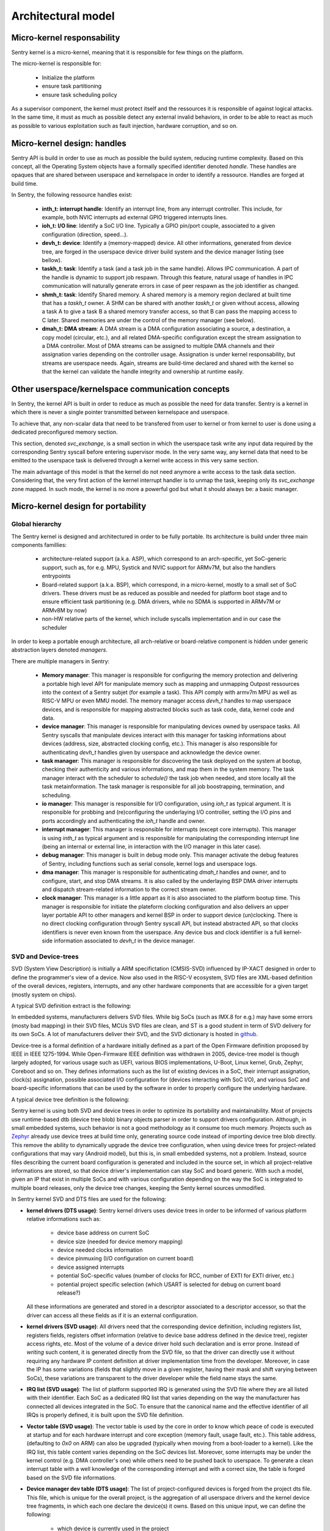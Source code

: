 Architectural model
-------------------

Micro-kernel responsability
^^^^^^^^^^^^^^^^^^^^^^^^^^^

Sentry kernel is a micro-kernel, meaning that it is responsible for few things on
the platform.

The micro-kernel is responsible for:

   * Initialize the platform
   * ensure task partitioning
   * ensure task scheduling policy

As a supervisor component, the kernel must protect itself and the ressources it
is responsible of against logical attacks. In the same time, it must as much as
possible detect any external invalid behaviors, in order to be able to react as
much as possible to various exploitation such as fault injection, hardware corruption,
and so on.

Micro-kernel design: handles
^^^^^^^^^^^^^^^^^^^^^^^^^^^^

Sentry API is build in order to use as much as possible the build system, reducing
runtime complexity.
Based on this concept, all the Operating System objects have a formally specified identifier
denoted *handle*. These handles are opaques that are shared between userspace and kernelspace
in order to identify a ressource. Handles are forged at build time.

In Sentry, the following ressource handles exist:

   * **inth_t: interrupt handle**: Identify an interrupt line, from any interrupt controller. This
     include, for example, both NVIC interrupts ad external GPIO triggered interrupts lines.

   * **ioh_t: I/O line**: Identify a SoC I/O line. Typically a GPIO pin/port couple, associated to
     a given configuration (direction, speed...).

   * **devh_t: device**: Identify a (memory-mapped) device. All other informations, generated from
     device tree, are forged in the userspace device driver build system and the device manager
     listing (see bellow).

   * **taskh_t: task**: Identify a task (and a task job in the same handle). Allows IPC communication.
     A part of the handle is dynamic to support job respawn. Through this feature, natural usage of
     handles in IPC communication will naturally generate errors in case of peer respawn as the job
     identifier as changed.

   * **shmh_t: task**: Identify Shared memory. A shared memory is a memory region declared at built time that
     has a `taskh_t` owner. A SHM can be shared with another `taskh_t` or given without access, allowing
     a task A to give a task B a shared memory transfer access, so that B can pass the mapping access to C later.
     Shared memories are under the control of the memory manager (see below).

   * **dmah_t: DMA stream**: A DMA stream is a DMA configuration associating a source, a destination,
     a copy model (circular, etc.), and all related DMA-specific configuration except the stream assignation
     to a DMA controller. Most of DMA streams can be assigned to multiple DMA channels and their assignation
     varies depending on the controller usage. Assignation is under kernel responsability, but streams
     are userspace needs. Again, streams are build-time declared and shared with the kernel so
     that the kernel can validate the handle integrity and ownership at runtime easily.

Other userspace/kernelspace communication concepts
^^^^^^^^^^^^^^^^^^^^^^^^^^^^^^^^^^^^^^^^^^^^^^^^^^

In Sentry, the kernel API is built in order to reduce as much as possible the
need for data transfer. Sentry is a kernel in which there is never a single pointer
transmitted between kernelspace and userspace.

To achieve that, any non-scalar data that need to be transfered from user to kernel or
from kernel to user is done using a dedicated preconfigured memory section.

This section, denoted `svc_exchange`, is a small section in which the userspace task
write any input data required by the corresponding Sentry syscall before entering
supervisor mode.
In the very same way, any kernel data that need to be emitted to the userspace task
is delivered through a kernel write access in this very same section.

The main advantage of this model is that the kernel do not need anymore a write access
to the task data section. Considering that, the very first action of the kernel interrupt
handler is to unmap the task, keeping only its `svc_exchange` zone mapped.
In such mode, the kernel is no more a powerful god but what it should always be:
a basic manager.

Micro-kernel design for portability
^^^^^^^^^^^^^^^^^^^^^^^^^^^^^^^^^^^

Global hierarchy
""""""""""""""""

The Sentry kernel is designed and architectured in order to be fully portable.
Its architecture is build under three main components famillies:

   * architecture-related support (a.k.a. ASP), which correspond to an arch-specific,
     yet SoC-generic support, such as, for e.g. MPU, Systick and NVIC support for ARMv7M,
     but also the handlers entrypoints

   * Board-related support (a.k.a. BSP), which correspond, in a micro-kernel, mostly
     to a small set of SoC drivers. These drivers must be as reduced as possible and
     needed for platform boot stage and to ensure efficient task partitioning (e.g.
     DMA drivers, while no SDMA is supported in ARMv7M or ARMv8M by now)

   * non-HW relative parts of the kernel, which include syscalls implementation and in our
     case the scheduler

In order to keep a portable enough architecture, all arch-relative or board-relative
component is hidden under generic abstraction layers denoted *managers*.

There are multiple managers in Sentry:

   * **Memory manager**: This manager is responsible for configuring the memory protection
     and delivering a portable high level API for manipulate memory such as mapping and
     unmapping Outpost ressources into the context of a Sentry subjet (for example a task).
     This API comply with armv7m MPU as well as RISC-V MPU or even MMU model. The memory manager
     access `devh_t` handles to map userspace devices, and is responsible for mapping
     abstracted blocks such as task code, data, kernel code and data.

   * **device manager**: This manager is responsible for manipulating devices owned by userspace
     tasks. All Sentry syscalls that manipulate devices interact with this manager for tasking
     informations about devices (address, size, abstracted clocking config, etc.). This manager is
     also responsible for authenticating `devh_t` handles given by userspace and acknowledge the
     device owner.

   * **task manager**: This manager is responsible for discovering the task deployed on
     the system at bootup, checking their authenticity and various informations, and map them
     in the system memory. The task manager interact with the scheduler to `schedule()` the task
     job when needed, and store locally all the task metainformation.
     The task manager is responsible for all job boostrapping, termination, and scheduling.

   * **io manager**: This manager is responsible for I/O configuration, using `ioh_t` as typical
     argument. It is responsible for probbing and (re)configuring the underlaying I/O controller,
     setting the I/O pins and ports accordingly and authenticating the `ioh_t` handle and owner.

   * **interrupt manager**: This manager is responsible for interrupts (except core interrupts).
     This manager is using `inth_t` as typical argument and is responsible for manipulating the
     corresponding interrupt line (being an internal or external line, in interaction with the
     I/O manager in this later case).

   * **debug manager**: This manager is built in debug mode only. This manager activate the debug
     features of Sentry, including functions such as serial console, kernel logs and userspace logs.

   * **dma manager**: This manager is responsible for authenticating `dmah_t` handles and owner, and
     to configure, start, and stop DMA streams. It is also called by the underlaying BSP DMA driver
     interrupts and dispatch stream-related information to the correct stream owner.

   * **clock manager**: This manager is a little appart as it is also associated to the platform bootup
     time. This manager is responsible for initiate the plateform clocking configuration and also
     delivers an upper layer portable API to other managers and kernel BSP in order to support
     device (un)clocking. There is no direct clocking configuration through Sentry syscall API, but
     instead abstracted API, so that clocks identifiers is never even known from the userspace. Any
     device bus and clock identifier is a full kernel-side information associated to `devh_t` in the
     device manager.


.. image:: ../_static/figures/managers.png
   :width: 80%
   :alt: Sentry managers hierarchy in syscall usage
   :align: center



SVD and Device-trees
""""""""""""""""""""

SVD (System View Description) is initially a ARM specifictation (CMSIS-SVD) influenced by IP-XACT designed
in order to define the programmer's view of a device. Now also used in the RISC-V ecosystem, SVD files
are XML-based definition of the overall devices, registers, interrupts, and any other hardware components that
are accessible for a given target (mostly system on chips).

A typical SVD definition extract is the following:

.. code-block:: xml
  :linenos:

  <peripheral>
    <name>RCC</name>
    <description>Reset and clock control</description>
    <baseAddress>0x40023800</baseAddress>
    <addressBlock>
      <offset>0x0</offset>
      <size>0x400</size>
      <usage>registers</usage>
    </addressBlock>
    <registers>
      <register>
        <register>
        <name>AHB3ENR</name>
        <displayName>AHB3ENR</displayName>
        <description>AHB3 peripheral clock enable
        register</description>
        <addressOffset>0x38</addressOffset>
        <size>0x20</size>
        <access>read-write</access>
        <resetValue>0x00000000</resetValue>
        <fields>
          <field>
            <name>FMCEN</name>
            <description>Flexible memory controller module clock
            enable</description>
            <bitOffset>0</bitOffset>
            <bitWidth>1</bitWidth>
          </field>
        </fields>
      </register>
      <!-- continuing.... -->

In embedded systems, manufacturers delivers SVD files. While big SoCs (such as IMX.8 for e.g.) may have some
errors (mosty bad mapping) in their SVD files, MCUs SVD files are clean, and ST is a good student in term of
SVD delivery for its own SoCs. A lot of manufacturers deliver their SVD, and the SVD dictionary is hosted in
`github <https://github.com/cmsis-svd/cmsis-svd>`_.


Device-tree is a formal definition of a hardware initially defined as a part of the Open Firmware
definition proposed by IEEE in IEEE 1275-1994. While Open-Firmware IEEE definition was withdrawn in 2005,
device-tree model is though largely adopted, for various usage such as UEFI, various BIOS implementations,
U-Boot, Linux kernel, Grub, Zephyr, Coreboot and so on. They defines informations such as the list
of existing devices in a SoC, their interrupt assignation, clock(s) assignation, possible associated
I/O configuration for (devices interacting with SoC I/O), and various SoC and board-specific informations
that can be used by the software in order to properly configure the underlying hardware.

A typical device tree definition is the following:

.. code-block:: dts
  :linenos:

  usart1: serial@40011000 {
    compatible = "st,stm32-usart", "st,stm32-uart";
    reg = <0x40011000 0x400>;
    clocks = <&rcc STM32_CLOCK_BUS_APB2 0x00000010>;
    resets = <&rctl STM32_RESET(APB2, 4U)>;
    interrupts = <37 0>;
    status = "disabled";
  };

Sentry kernel is using both SVD and device trees in order to optimize its portability and maintainability.
Most of projects use runtime-based dtb (device tree blob) binary objects parser in order to support drivers
configuration. Although, in small embedded systems, such behavior is not a good methodology as it consume too
much memory.
Projects such as `Zephyr <https://www.zephyrproject.org/>`_ already use device trees at build time only, generating
source code instead of importing device tree blob directly.
This remove the ability to dynamically upgrade the device tree configuration, when using device trees
for project-related configurations that may vary (Android model), but this is, in small embedded systems,
not a problem. Instead, source files describing the current board configuration is generated and included
in the source set, in which all project-relative informations are stored, so that device driver's implementation
can stay SoC and board generic.
With such a model, given an IP that exist in multiple SoCs and with various configuration depending on the way
the SoC is integrated to multiple board releases, only the device tree changes, keeping the Senty kernel sources
unmodified.



In Sentry kernel SVD and DTS files are used for the following:

* **kernel drivers (DTS usage)**: Sentry kernel drivers uses device trees in order to be informed of various platform relative
  informations such as:
   * device base address on current SoC
   * device size (needed for device memory mapping)
   * device needed clocks information
   * device pinmuxing (I/O configuration on current board)
   * device assigned interrupts
   * potential SoC-specific values (number of clocks for RCC, number of EXTI for EXTI driver, etc.)
   * potential project specific selection (which USART is selected for debug on current board release?)

  All these informations are generated and stored in a descriptor associated to a descriptor accessor, so that the driver
  can access all these fields as if it is an external configuration.

.. image:: ../_static/figures/dts_in_drivers.png
   :width: 90%
   :alt: DTS usage in Sentry kernel drivers
   :align: center

* **kernel drivers (SVD usage)**: All drivers need that the corresponding device definition, including registers list,
  registers fields, registers offset information (relative to device base address defined in the device tree),
  register access rights, etc. Most of the volume of a device driver hold such declaration and is error prone.
  Instead of *writing* such content, it is generated directly from the SVD file, so that the driver can directly use it
  without requiring any hardware IP content definition at driver implementation time from the developer.
  Moreover, in case the IP has some variations (fields that slightly move in a given register, having their mask and
  shift varying between SoCs), these variations are transparent to the driver developer while the field name stays
  the same.

.. image:: ../_static/figures/svd_in_drivers.png
   :width: 90%
   :alt: DTS usage in Sentry kernel drivers
   :align: center

* **IRQ list (SVD usage)**: The list of platform supported IRQ is generated using the SVD file where they are all
  listed with their identifier. Each SoC as a dedicated IRQ list that varies depending on the way the manufacturer
  has connected all devices integrated in the SoC. To ensure that the canonical name and the effective identifier
  of all IRQs is properly defined, it is built upon the SVD file definition.

* **Vector table (SVD usage)**: The vector table is used by the core in order to know which peace of code is executed
  at startup and for each hardware interrupt and core exception (memory fault, usage fault, etc.). This table address,
  (defaulting to `0x0` on ARM) can also be upgraded (typically when moving from a boot-loader to a kernel).
  Like the IRQ list, this table content varies depending on the SoC devices list. Moreover, some interrupts may
  be under the kernel control (e.g. DMA controller's one) while others need to be pushed back to userspace. To generate a
  clean interrupt table with a well knowledge of the corresponding interrupt and with a correct size, the table is forged
  based on the SVD file informations.

* **Device manager dev table (DTS usage)**: The list of project-configured devices is forged from the project dts file.
  This file, which is unique for the overall project, is the aggregation of all userspace drivers and the kernel device tree
  fragments, in which each one declare the device(s) it owns. Based on this unique input, we can define the following:

     * which device is currently used in the project
     * for all used devices, what is its chosen configuration (pinmux, clock, etc.)
     * for all devices, who is the owner (kernel, when the device was a part of the kernel fragment) or user task
     * for all devices, what is the associated required capability. Capability is based on device *familly*, and as such,
       the dts `compatible` field is used to determine the familly and thus the capability required

  With such a materials, a static const table, that hold only active devices for the project, is generated in the device manager
  so that it can lookup various information each time a request is made. The `devh_t` handle is also forged in a predicable
  way so that it is added in this very same table, for lookup resolution.
